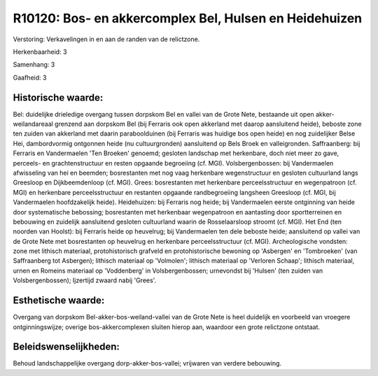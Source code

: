 R10120: Bos- en akkercomplex Bel, Hulsen en Heidehuizen
=======================================================

Verstoring:
Verkavelingen in en aan de randen van de relictzone.

Herkenbaarheid: 3

Samenhang: 3

Gaafheid: 3


Historische waarde:
~~~~~~~~~~~~~~~~~~~

Bel: duidelijke drieledige overgang tussen dorpskom Bel en vallei van
de Grote Nete, bestaande uit open akker-weilandareaal grenzend aan
dorpskom Bel (bij Ferraris ook open akkerland met daarop aansluitend
heide), beboste zone ten zuiden van akkerland met daarin paraboolduinen
(bij Ferraris was huidige bos open heide) en nog zuidelijker Belse Hei,
dambordvormig ontgonnen heide (nu cultuurgronden) aansluitend op Bels
Broek en valleigronden. Saffraanberg: bij Ferraris en Vandermaelen 'Ten
Broeken' genoemd; gesloten landschap met herkenbare, doch niet meer zo
gave, perceels- en grachtenstructuur en resten opgaande begroeiing (cf.
MGI). Volsbergenbossen: bij Vandermaelen afwisseling van hei en beemden;
bosrestanten met nog vaag herkenbare wegenstructuur en gesloten
cultuurland langs Greesloop en Dijkbeemdenloop (cf. MGI). Grees:
bosrestanten met herkenbare perceelsstructuur en wegenpatroon (cf. MGI)
en herkenbare perceelsstructuur en restanten opgaande randbegroeiing
langsheen Greesloop (cf. MGI, bij Vandermaelen hoofdzakelijk heide).
Heidehuizen: bij Ferraris nog heide; bij Vandermaelen eerste ontginning
van heide door systematische bebossing; bosrestanten met herkenbaar
wegenpatroon en aantasting door sportterreinen en bebouwing en zuidelijk
aansluitend gesloten cultuurland waarin de Rosselaarsloop stroomt (cf.
MGI). Het End (ten noorden van Hoolst): bij Ferraris heide op heuvelrug;
bij Vandermaelen ten dele beboste heide; aansluitend op vallei van de
Grote Nete met bosrestanten op heuvelrug en herkenbare perceelsstructuur
(cf. MGI). Archeologische vondsten: zone met lithisch materiaal,
protohistorisch grafveld en protohistorische bewoning op 'Asbergen' en
'Tombroeken' (van Saffraanberg tot Asbergen); lithisch materiaal op
'Volmolen'; lithisch materiaal op 'Verloren Schaap'; lithisch materiaal,
urnen en Romeins materiaal op 'Voddenberg' in Volsbergenbossen;
urnevondst bij 'Hulsen' (ten zuiden van Volsbergenbossen); Ijzertijd
zwaard nabij 'Grees'.


Esthetische waarde:
~~~~~~~~~~~~~~~~~~~

Overgang van dorpskom Bel-akker-bos-weiland-vallei van de Grote Nete
is heel duidelijk en voorbeeld van vroegere ontginningswijze; overige
bos-akkercomplexen sluiten hierop aan, waardoor een grote relictzone
ontstaat.




Beleidswenselijkheden:
~~~~~~~~~~~~~~~~~~~~~

Behoud landschappelijke overgang dorp-akker-bos-vallei; vrijwaren van
verdere bebouwing.
